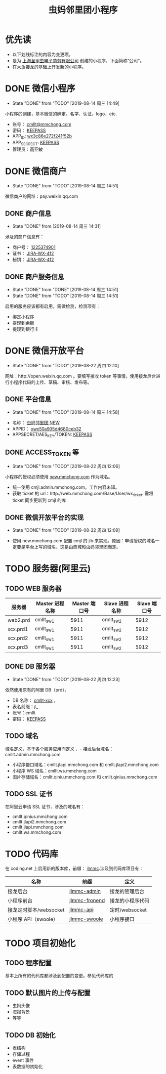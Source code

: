 #+TITLE: 虫妈邻里团小程序
#+SEQ_TODO: TODO(!T) | DONE(D@) | CANCELED(C@!)
* 优先读
- 以下划线标注的内容为变更项。
- 是为 _上海圣甲虫电子商务有限公司_ 创建的小程序，下面简称“公司”。
- 在大鱼接龙的基础上开发新的小程序。
* DONE 微信小程序
  CLOSED: [2019-08-14 周三 14:49]
  - State "DONE"       from "TODO"       [2019-08-14 周三 14:49]
小程序的创建，基本微信的确定。名字，认证，logo，etc.
- 账号： _cmllt@mmchong.com_
- 密码： _KEEPASS_
- APP_ID: _wx3c86e272f241f52b_
- APP_SECRECT: _KEEPASS_
- 管理员：高亚敏
* DONE 微信商户
  CLOSED: [2019-08-14 周三 14:51]
  - State "DONE"       from "TODO"       [2019-08-14 周三 14:51]
微信商户的网址：pay.weixin.qq.com
** DONE 商户信息
   - State "DONE"       from              [2019-08-14 周三 14:31]
涉及的商户信息有：
- 商户号： _1225374901_
- 证书： _[[http://jira.mamachong.com/browse/WX-412][JIRA-WX-412]]_
- 秘钥： _[[http://jira.mamachong.com/browse/WX-412][JIRA-WX-412]]_
** DONE 商户服务信息
   CLOSED: [2019-08-14 周三 14:51]
   - State "DONE"       from "DONE"       [2019-08-14 周三 14:51]
   - State "DONE"       from "TODO"       [2019-08-14 周三 14:51]
启用的服务应该都有启用，需做检测，检测项有：
- 绑定小程序
- 提现到余额
- 提现到银行卡
* DONE 微信开放平台 
  CLOSED: [2019-08-22 周四 12:10]
  - State "DONE"       from "TODO"       [2019-08-22 周四 12:10]
网址：http://open.weixin.qq.com 。要填写接收 token 等事情，使用接龙后台进行小程序代码的上传、草稿、审核、发布等。
** DONE 平台信息
   CLOSED: [2019-08-14 周三 14:58]
    - State "DONE"       from "TODO"       [2019-08-14 周三 14:58]
- 名称： _虫妈邻里团 NEW_
- APPID： _xwx50a905d4680ceb32_
- APPSECRET/AES_KEY/TOKEN: _KEEPASS_
** DONE ACCESS_TOKEN 等 
   CLOSED: [2019-08-22 周四 12:06]
   - State "DONE"       from "TODO"       [2019-08-22 周四 12:06]
小程序的授权必须使用 _new.mmchong.com_ 作为域名。
- 统一使用 cmjl.admin.mmchong.com。工作内容未知。
- 获取 ticket 的 url：http://web.mmchong.com/Base/User/wx_ticket. 需将 ticket 同步更新到 cmjl 的库
** DONE 微信开放平台的实现
   CLOSED: [2019-08-22 周四 12:09]
   - State "DONE"       from "TODO"       [2019-08-22 周四 12:09]
- 使用 new.mmchong.com 配置 cmjl 的 jlb 来实现。原因：申请授权的域名一定要是平台上写的域名，这是由商城和虫妈邻里团而定。

* TODO 服务器(阿里云)
** TODO WEB 服务器
| 服务器   | Master 进程名称 | Master 端口号 | Slave 进程名称 | Slave 端口号 |
|----------+-----------------+---------------+----------------+--------------|
| web2.prd | cmllt_sw1       |          5911 | cmllt_sw2      | 5912         |
| xcx.prd1 | cmllt_sw1       |          5911 | cmllt_sw2      | 5912         |
| xcx.prd2 | cmllt_sw1       |          5911 | cmllt_sw2      | 5912         |
| xcx.prd3 | cmllt_sw1       |          5911 | cmllt_sw2      | 5912         |


** DONE DB 服务器
   CLOSED: [2019-08-22 周四 12:23]
   - State "DONE"       from "TODO"       [2019-08-22 周四 12:23]
依然使用原有的阿里 DB（prd）。
- DB 名称： _cmllt-xcx_ 。
- 表名前缀：jl_
- 账号：cmllt
- 密码： _KEEPASS_
** TODO 域名
域名定义，基于各个服务应用而定义
、- 接龙后台域名：cmllt.admin.mmchong.com
- 小程序接口域名：cmllt.jlapi.mmchong.com 和 cmllt.jlapi2.mmchong.com
- 小程序 WS 域名：cmllt.ws.mmchong.com
- 图片存储域名：cmllt.qiniu.mmchong.com 和 cmllt.qinius.mmchong.com
** TODO SSL 证书
在阿里云申请 SSL 证书，涉及的域名有：
- cmllt.qinius.mmchong.com
- cmllt.jlapi2.mmchong.com
- cmllt.jlapi.mmchong.com
- cmllt.ws.mmchong.com

* TODO 代码库
在 coding.net 上启用新的版本库，前缀： _jlmmc_.涉及到代码库项目有：

| 名称                   | 前缀            | 定义             |
|------------------------+-----------------+------------------|
| 接龙后台               | _jlmmc-admin_   | 接龙的管理后台   |
| 小程序前台             | _jlmmc-fronend_ | 接龙的小程序代码 |
| 接龙定时脚本/websocket | _jlmmc-api_     | 定时/websocket   |
| 小程序 API（swoole）   | _jlmmc-swoole_  | 小程序接口       |

* TODO 项目初始化
** TODO 程序配置
基本上所有的代码库都涉及到配置的变更。参见代码库的
** TODO 默认图片的上传与配置
- 虫妈头像
- 海报背景
- 等等

** TODO DB 初始化
- 表结构
- 存储过程
- event 事件
- 表数据的初始化
